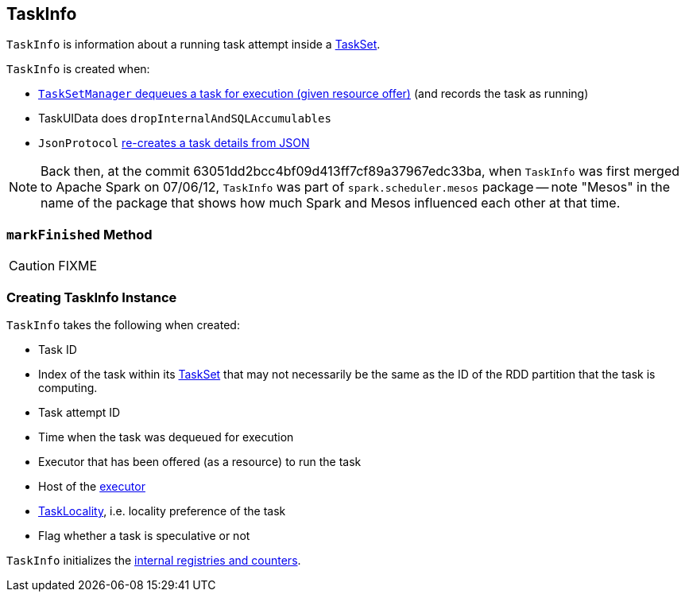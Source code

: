 == [[TaskInfo]] TaskInfo

`TaskInfo` is information about a running task attempt inside a link:spark-taskscheduler-tasksets.adoc[TaskSet].

`TaskInfo` is created when:

* link:spark-TaskSetManager.adoc#resourceOffer[`TaskSetManager` dequeues a task for execution (given resource offer)] (and records the task as running)

* TaskUIData does `dropInternalAndSQLAccumulables`

* `JsonProtocol` link:spark-JsonProtocol.adoc#taskInfoFromJson[re-creates a task details from JSON]

NOTE: Back then, at the commit 63051dd2bcc4bf09d413ff7cf89a37967edc33ba, when `TaskInfo` was first merged to Apache Spark on 07/06/12, `TaskInfo` was part of `spark.scheduler.mesos` package -- note "Mesos" in the name of the package that shows how much Spark and Mesos influenced each other at that time.

=== [[markFinished]] `markFinished` Method

CAUTION: FIXME

=== [[creating-instance]] Creating TaskInfo Instance

`TaskInfo` takes the following when created:

* [[taskId]] Task ID
* [[index]] Index of the task within its link:spark-taskscheduler-tasksets.adoc[TaskSet] that may not necessarily be the same as the ID of the RDD partition that the task is computing.
* [[attemptNumber]] Task attempt ID
* [[launchTime]] Time when the task was dequeued for execution
* [[executorId]] Executor that has been offered (as a resource) to run the task
* [[host]] Host of the <<executorId, executor>>
* [[taskLocality]] link:spark-taskschedulerimpl.adoc#TaskLocality[TaskLocality], i.e. locality preference of the task
* [[speculative]] Flag whether a task is speculative or not

`TaskInfo` initializes the <<internal-registries, internal registries and counters>>.
